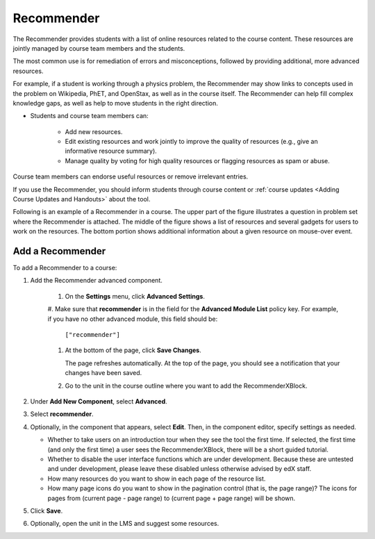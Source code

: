 .. _RecommenderXBlock:

##################
Recommender
##################


The Recommender provides students with a list of online resources 
related to the course content. These resources are jointly
managed by course team members and the students. 

The most common use is for remediation of errors and misconceptions, followed
by providing additional, more advanced resources.

For example, if a student is working through a physics problem, the Recommender
may show links to concepts used in the problem on Wikipedia, PhET, and
OpenStax, as well as in the course itself. The Recommender can help fill
complex knowledge gaps, as well as help to move students in
the right direction. 


* Students and course team members can:

   * Add new resources.
   * Edit existing resources and work jointly to improve the quality of
     resources (e.g., give an informative resource summary).
   * Manage quality by voting for high quality resources or flagging
     resources as spam or abuse.

Course team members can endorse useful resources or remove irrelevant entries.

If you use the Recommender, you should inform students through course
content or :ref:`course updates <Adding Course Updates and Handouts>` about the
tool.

Following is an example of a Recommender in a course. The upper part of
the figure illustrates a question in problem set where the Recommender is
attached. The middle of the figure shows a list of resources and several
gadgets for users to work on the resources. The bottom portion shows additional
information about a given resource on mouse-over event.

.. image:: ../../../shared/building_and_running_chapters/Images/RecommenderXBlockExample.png
  :alt: An overview of the RecommenderXBlock


********************************
Add a Recommender
********************************

To add a Recommender to a course:

#. Add the Recommender advanced component. 

    #. On the **Settings** menu, click **Advanced Settings**.

    #. Make sure that **recommender** is in the field for the
    **Advanced Module List** policy key. For example, if you have no
    other advanced module, this field should be:

       ``["recommender"]``

    #. At the bottom of the page, click **Save Changes**.

       The page refreshes automatically. At the top of the page, you
       should see a notification that your changes have been saved.

    #. Go to the unit in the course outline where you want to add the
       RecommenderXBlock.

#. Under **Add New Component**, select **Advanced**.
#. Select **recommender**.
#. Optionally, in the component that appears, select **Edit**. Then, in the
   component editor, specify settings as needed.

   * Whether to take users on an introduction tour when they see the tool the
     first time. If selected, the first time (and only the first time) a user
     sees the RecommenderXBlock, there will be a short guided tutorial.
   * Whether to disable the user interface functions which are under
     development. Because these are untested and under development, please
     leave these disabled unless otherwise advised by edX staff.
   * How many resources do you want to show in each page of the resource list.
   * How many page icons do you want to show in the pagination control (that
     is, the page range)? The icons for pages from (current page - page range)
     to (current page + page range) will be shown.

#. Click **Save**.
#. Optionally, open the unit in the LMS and suggest some resources.

